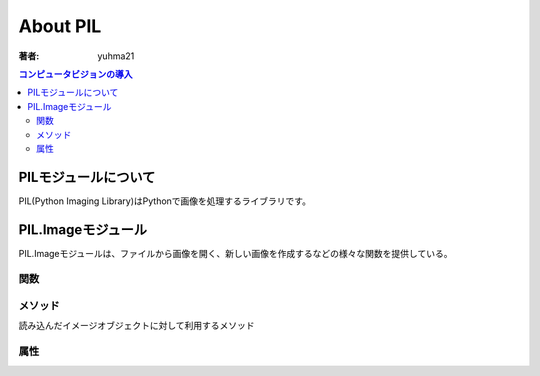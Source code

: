 ======================
About PIL
======================

:著者: yuhma21

.. contents:: コンピュータビジョンの導入
   :depth: 2

PILモジュールについて
======================

PIL(Python Imaging Library)はPythonで画像を処理するライブラリです。


PIL.Imageモジュール
===============================

PIL.Imageモジュールは、ファイルから画像を開く、新しい画像を作成するなどの様々な関数を提供している。

関数
-----------------

.. function:: new(mode, size)
              new(mode, size, color)
   :module: Image

   与えられたサイズで新しく画像を作成する。サイズは(幅, 高さ)のタプルで指定する。
   色は、通常のHTML color nameで指定する。もしくは、rgb()関数を利用。
   modeは"RGB"等を指定する

   **Mode**\ の一覧

   ==========  ====================================
   Mode        説明
   ==========  ====================================
   1           1bit画像。黒か白
   L           8bit画像。グレースケール
   P           8bit画像。カラー
   RGB         3x8bit画像。RGB
   RGBA        4x8bit画像。RGB+Alpha(透明度)
   CMYK        4x8bit画像。CMYK
   YCbCr       3x8bit画像。ビデオフォーマット
   I           32bit画像。整数型
   F           32bit画像。浮動小数点型
   ==========  ====================================

.. function:: open(file)
              open(file, mode)
   :module: PIL.Image

   画像を開く。モードを指定するのであれば、必ず"r"を指定する。

.. function:: blend(image1, image2, alpha)
   :module: Image

   2つの画像をブレンドする。イメージとアルファは下記の関係

   out = image1 * (1.0 - alpha) + image2 * alpha

   サンプル画像のダウンロード
   :download:`ダウンロード</download/AquaTermi_lowcontrast.JPG>`
   ,
   :download:`ダウンロード</download/flower32_t0.png>`

   .. code-block:: python

      from PIL import Image

      im1 = Image.open('AquaTermi_lowcontrast.JPG')
      im2 = Image.open('flower32_t0.png')
      im2 = im2.resize(im1.size)

      out = Image.blend(im1, im2, 0.5)

      out.show()
　　　
   .. image:: /cv/blend.jpg

.. function:: composite(image1, image2, mask)
   :module: Image

   image1を下地にimage2をかぶせる。ただし、maskのイメージを割合をAlpha値
   にして、image2に透明度を加える。maskに利用する画像は、"1"、"L"、"RGBA"
   でなければならない。また、画像は全て同じサイズにする

   サンプル画像のダウンロード
   :download:`ダウンロード</download/AquaTermi_lowcontrast.JPG>`
   ,
   :download:`ダウンロード</download/flower32_t0.png>`
   ,
   :download:`ダウンロード</download/fisherman.jpg>`

   .. code-block:: python

      from PIL import Image

      im1 = Image.open('AquaTermi_lowcontrast.JPG')
      im2 = Image.open('flower32_t0.png')
      im3 = Image.open("fisherman.jpg").convert("1")
      im2 = im2.resize(im1.size)
      im3 = im3.resize(im1.size)

      out = Image.composite(im1, im2, im3)
      out = out.resize((im1.size[0]/3, im1.size[1]/3))

      out.show()

   .. image:: /cv/composite.jpg

.. function:: eval(image, function)
   :module: Image

   imageの各ピクセルに対してfunctionの計算をかけて出力

   .. code-block:: python

      #!/usr/bin/env python
      # -*- coding: utf-8 -*-

      from PIL import Image

      #evalメソッド用の関数を用意する
      #２値化反転する
      def efunc(x):
          if x > 128:
              a = 0
          else:
              a = 255
          return a

      im1 = Image.open('AquaTermi_lowcontrast.JPG').convert('L')

      out = Image.eval(im1, efunc)

      out.show()

   .. image:: /cv/eval.jpg

メソッド
----------------

読み込んだイメージオブジェクトに対して利用するメソッド

.. function:: convert(mode)
              convert("P", **options)
              convert(mode, matrix)
   :module: im

   イメージオブジェクトを指定の方法で変換する

   ============  ====================================================
   options       パラメータ
   ============  ====================================================
   dither=       ディザリング。デフォルトはFLOYDSTEINBERG
   palette=      パレットの設定。デフォルトはWEB
   colors=       使用する色数。
   ============  ====================================================

.. function:: crop(box)
   :module: im

   boxでタプル型の領域指定を行い、コピーする。(x1, y1, x2, y2)

.. function:: filter(filter)
   :module: im

   フィルタで得られた画像を返す。scipyのファイル他の方が良い？

.. function:: histgram()
              histgram(mask)
   :module: im

   画像のヒストグラムをリストで返す。maskを利用すると0出ないところだけのヒストグラムを返す

.. function:: paste(image, box)
   :module: im

   コピーした画像をはりつける。boxは(x1, y1, x2, y2)を指定

.. function:: resize(size)
   :module: im

   sizeタプル(幅, 高さ)で指定した大きさに変更した画像を返す。

.. function:: rotate(angle)
   :module: im

   指定したangle(度)に時計回りに回転させる

   サンプル画像のダウンロード
   :download:`ダウンロード</download/flower32_t0.png>`

   .. code-block:: python

      #!/usr/bin/env python
      # -*- coding: utf-8 -*-

      from PIL import Image

      im = Image.open('flower32_t0.PNG')

      out = im.rotate(45)

      out.show()

   .. image:: /cv/rotate.jpg

.. function:: save(outfile, options...)
              save(outfile, format, options...)
   :module: im

   ファイル名を指定して画像を保存する

.. function:: show()
   :module: im

   画像を表示する。表示の際は通常画像を開くプログラムで開く

.. function:: thumbnail(size)
   :module: im

   sizeタプルで指定した大きさのサムネイルを作成する

.. function:: tobitmap()
   :module: im

   画像をビットマップに変換して返す

.. function:: transform(size, method, data)
              transform(size, method, data, filter)
   :module:

   何やら変換して返す

属性
---------------------

.. function:: format
   :module: im

   画像のフォーマットを返す

   .. code-block:: python

      >>> from PIL import Image
      >>> im = Image.open('foo.png')
      >>> im.format
      'PNG'

.. function:: mode
   :module: im

   画像のmodeを返す。convertなどで指定するmodeの事。

   .. code-block:: python

      >>> from PIL import Image
      >>> im1 = Image.open('foo.png')
      >>> im1.mode
      'RGB'
      >>> im2 = im1.convert('L')
      >>> im2.mode
      'L'

.. function:: size
   :module: im

   画像のサイズをタプル(幅, 高さ)で返す
